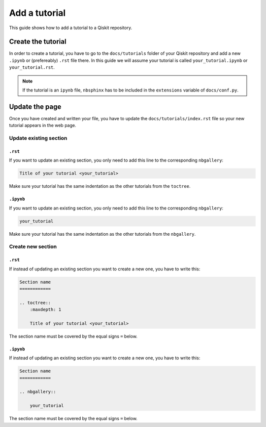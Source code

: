 ===============
Add a tutorial
===============

This guide shows how to add a tutorial to a Qiskit repository.

Create the tutorial
===================

In order to create a tutorial, you have to go to the  ``docs/tutorials`` folder of your Qiskit repository and add a new ``.ipynb`` or (prefereably) ``.rst`` file there. In this guide we will assume your tutorial is called ``your_tutorial.ipynb`` or ``your_tutorial.rst``.

.. note::

    If the tutorial is an ``ipynb`` file, ``nbsphinx`` has to be included in the ``extensions`` variable of ``docs/conf.py``.


Update the page
===============

Once you have created and written your file, you have to update the ``docs/tutorials/index.rst`` file so your new tutorial appears in the web page.


Update existing section
-----------------------

``.rst``
^^^^^^^^^

If you want to update an existing section, you only need to add this line to the corresponding ``nbgallery``:

.. code-block:: text

    Title of your tutorial <your_tutorial>

Make sure your tutorial has the same indentation as the other tutorials from the ``toctree``.

``.ipynb``
^^^^^^^^^^^

If you want to update an existing section, you only need to add this line to the corresponding ``nbgallery``:

.. code-block:: text

    your_tutorial

Make sure your tutorial has the same indentation as the other tutorials from the ``nbgallery``.

Create new section
------------------

``.rst``
^^^^^^^^^

If instead of updating an existing section you want to create a new one, you have to write this:

.. code-block:: text

    Section name
    ============

    .. toctree::
        :maxdepth: 1

        Title of your tutorial <your_tutorial>

The section name must be covered by the equal signs ``=`` below.

``.ipynb``
^^^^^^^^^^^

If instead of updating an existing section you want to create a new one, you have to write this:

.. code-block:: text

    Section name
    ============

    .. nbgallery::

        your_tutorial

The section name must be covered by the equal signs ``=`` below.
